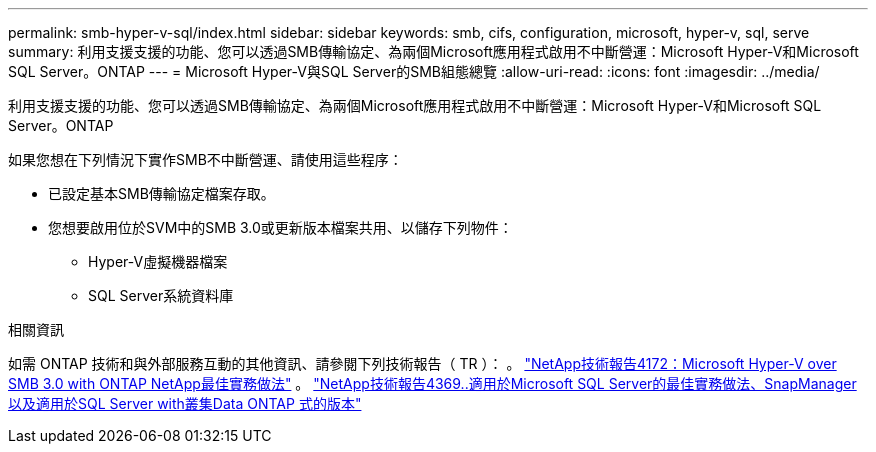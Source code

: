 ---
permalink: smb-hyper-v-sql/index.html 
sidebar: sidebar 
keywords: smb, cifs, configuration, microsoft, hyper-v, sql, serve 
summary: 利用支援支援的功能、您可以透過SMB傳輸協定、為兩個Microsoft應用程式啟用不中斷營運：Microsoft Hyper-V和Microsoft SQL Server。ONTAP 
---
= Microsoft Hyper-V與SQL Server的SMB組態總覽
:allow-uri-read: 
:icons: font
:imagesdir: ../media/


[role="lead"]
利用支援支援的功能、您可以透過SMB傳輸協定、為兩個Microsoft應用程式啟用不中斷營運：Microsoft Hyper-V和Microsoft SQL Server。ONTAP

如果您想在下列情況下實作SMB不中斷營運、請使用這些程序：

* 已設定基本SMB傳輸協定檔案存取。
* 您想要啟用位於SVM中的SMB 3.0或更新版本檔案共用、以儲存下列物件：
+
** Hyper-V虛擬機器檔案
** SQL Server系統資料庫




.相關資訊
如需 ONTAP 技術和與外部服務互動的其他資訊、請參閱下列技術報告（ TR ）：
 。 http://www.netapp.com/us/media/tr-4172.pdf["NetApp技術報告4172：Microsoft Hyper-V over SMB 3.0 with ONTAP NetApp最佳實務做法"^]
 。 https://www.netapp.com/us/media/tr-4369.pdf["NetApp技術報告4369..適用於Microsoft SQL Server的最佳實務做法、SnapManager 以及適用於SQL Server with叢集Data ONTAP 式的版本"^]
